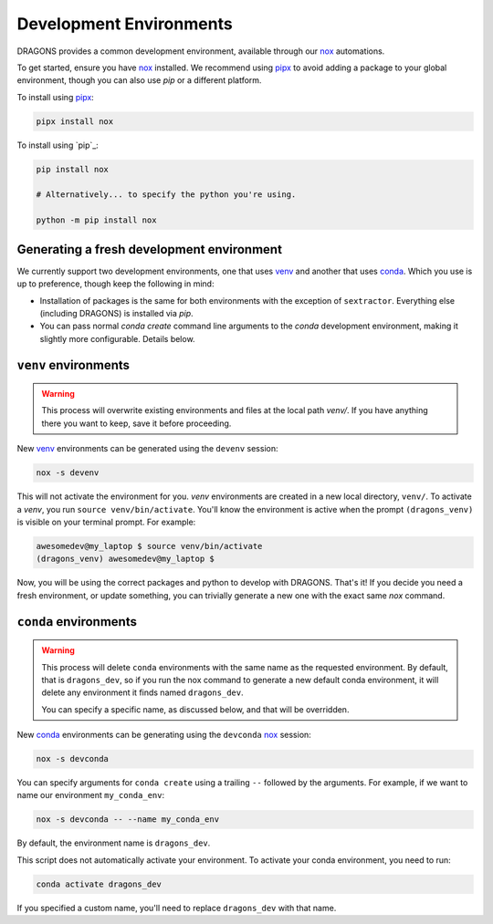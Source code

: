 .. _development_environments:

Development Environments
========================

.. _nox: https://github.com/wntrblm/nox
.. _pipx: https://github.com/pypa/pipx

DRAGONS provides a common development environment, available through our `nox`_
automations.

To get started, ensure you have `nox`_ installed. We recommend using `pipx`_ to
avoid adding a package to your global environment, though you can also use
`pip` or a different platform.

To install using `pipx`_:

.. code-block:: console

   pipx install nox

To install using `pip`_:

.. code-block:: console

   pip install nox

   # Alternatively... to specify the python you're using.

   python -m pip install nox


Generating a fresh development environment
------------------------------------------

.. _venv: https://docs.python.org/3/library/venv.html
.. _conda: https://github.com/conda-forge/miniforge

We currently support two development environments, one that uses `venv`_
and another that uses `conda`_. Which you use is up to preference, though keep
the following in mind:

+ Installation of packages is the same for both environments with the exception
  of ``sextractor``. Everything else (including DRAGONS) is installed via `pip`.
+ You can pass normal `conda create` command line arguments to the `conda`
  development environment, making it slightly more configurable. Details below.


``venv`` environments
-------------------

.. warning::

   This process will overwrite existing environments and files at the local
   path `venv/`. If you have anything there you want to keep, save it before
   proceeding.

New `venv`_ environments can be generated using the ``devenv`` session:

.. code-block:: console

   nox -s devenv

This will not activate the environment for you. `venv` environments are created
in a new local directory, ``venv/``. To activate a `venv`, you run ``source
venv/bin/activate``. You'll know the environment is active when the prompt
``(dragons_venv)`` is visible on your terminal prompt. For example:

.. code-block:: console

   awesomedev@my_laptop $ source venv/bin/activate
   (dragons_venv) awesomedev@my_laptop $

Now, you will be using the correct packages and python to develop with DRAGONS.
That's it! If you decide you need a fresh environment, or update something, you
can trivially generate a new one with the exact same `nox` command.


``conda`` environments
----------------------

.. warning::

   This process will delete ``conda`` environments with the same name as the
   requested environment. By default, that is ``dragons_dev``, so if you run
   the nox command to generate a new default conda environment, it will delete
   any environment it finds named ``dragons_dev``.

   You can specify a specific name, as discussed below, and that will be
   overridden.

New `conda`_ environments can be generating using the ``devconda`` `nox`_ session:

.. code-block:: console

   nox -s devconda

You can specify arguments for ``conda create`` using a trailing ``--`` followed
by the arguments. For example, if we want to name our environment
``my_conda_env``:

.. code-block:: console

   nox -s devconda -- --name my_conda_env

By default, the environment name is ``dragons_dev``.

This script does not automatically activate your environment. To activate your
conda environment, you need to run:

.. code-block:: console

   conda activate dragons_dev

If you specified a custom name, you'll need to replace ``dragons_dev`` with
that name.
